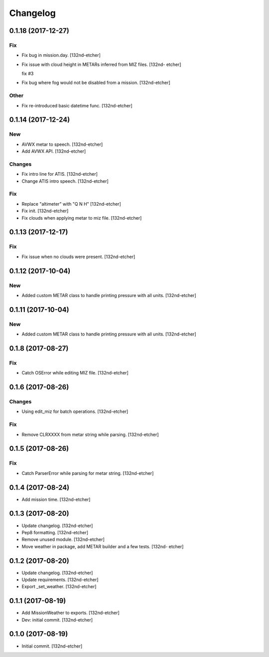 Changelog
=========


0.1.18 (2017-12-27)
-------------------

Fix
~~~
- Fix bug in mission.day. [132nd-etcher]
- Fix issue with cloud height in METARs inferred from MIZ files. [132nd-
  etcher]

  fix #3
- Fix bug where fog would not be disabled from a mission. [132nd-etcher]

Other
~~~~~
- Fix re-introduced basic datetime func. [132nd-etcher]


0.1.14 (2017-12-24)
-------------------

New
~~~
- AVWX metar to speech. [132nd-etcher]
- Add AVWX API. [132nd-etcher]

Changes
~~~~~~~
- Fix intro line for ATIS. [132nd-etcher]
- Change ATIS intro speech. [132nd-etcher]

Fix
~~~
- Replace "altimeter" with "Q N H" [132nd-etcher]
- Fix init. [132nd-etcher]
- Fix clouds when applying metar to miz file. [132nd-etcher]


0.1.13 (2017-12-17)
-------------------

Fix
~~~
- Fix issue when no clouds were present. [132nd-etcher]


0.1.12 (2017-10-04)
-------------------

New
~~~
- Added custom METAR class to handle printing pressure with all units.
  [132nd-etcher]


0.1.11 (2017-10-04)
-------------------

New
~~~
- Added custom METAR class to handle printing pressure with all units.
  [132nd-etcher]


0.1.8 (2017-08-27)
------------------

Fix
~~~
- Catch OSError while editing MIZ file. [132nd-etcher]


0.1.6 (2017-08-26)
------------------

Changes
~~~~~~~
- Using edit_miz for batch operations. [132nd-etcher]

Fix
~~~
- Remove CLRXXXX from metar string while parsing. [132nd-etcher]


0.1.5 (2017-08-26)
------------------

Fix
~~~
- Catch ParserError while parsing for metar string. [132nd-etcher]


0.1.4 (2017-08-24)
------------------
- Add mission time. [132nd-etcher]


0.1.3 (2017-08-20)
------------------
- Update changelog. [132nd-etcher]
- Pep8 formatting. [132nd-etcher]
- Remove unused module. [132nd-etcher]
- Move weather in package, add METAR builder and a few tests. [132nd-
  etcher]


0.1.2 (2017-08-20)
------------------
- Update changelog. [132nd-etcher]
- Update requirements. [132nd-etcher]
- Export _set_weather. [132nd-etcher]


0.1.1 (2017-08-19)
------------------
- Add MissionWeather to exports. [132nd-etcher]
- Dev: initial commit. [132nd-etcher]


0.1.0 (2017-08-19)
------------------
- Initial commit. [132nd-etcher]